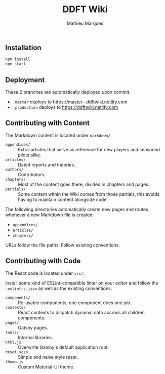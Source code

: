 #+TITLE: DDFT Wiki
#+AUTHOR: Mathieu Marques

** Installation

#+BEGIN_SRC sh
npm install
npm start
#+END_SRC

** Deployment

These 2 branches are automatically deployed upon commit.

- =:master= deploys to https://master--ddftwiki.netlify.com
- =:production= deploys to https://ddftwiki.netlify.com

** Contributing with Content

The Markdown content is located under =markdown/=.

- =appendices/= :: Extra-articles that serve as reference for new players and
                   seasoned pilots alike.
- =articles/=   :: Dated reports and theories.
- =authors/=    :: Contributors.
- =chapters/=   :: Most of the content goes there, divided in chapters and
                   pages.
- =partials/=   :: Some content within the Wiki comes from those partials, this
                   avoids having to maintain content alongside code.

The following directories automatically create new pages and routes whenever a
new Markdown file is created:

- =appendices/=
- =articles/=
- =chapters/=

URLs follow the file paths. Follow existing conventions.

** Contributing with Code

The React code is located under =src/=.

Install some kind of ESLint-compatible linter on your editor and follow the
=.eslintrc.json= as well as the existing conventions.

- =components/= :: Re-usable components, one component does one job.
- =contexts/=   :: React contexts to dispatch dynamic data accross all children
                   components.
- =pages/=      :: Gatsby pages.
- =tools/=      :: Internal libraries.
- =html.js=     :: Overwrite Gatsby's default application root.
- =reset.scss=  :: Simple and naive style reset.
- =theme.js=    :: Custom Material-UI theme.
